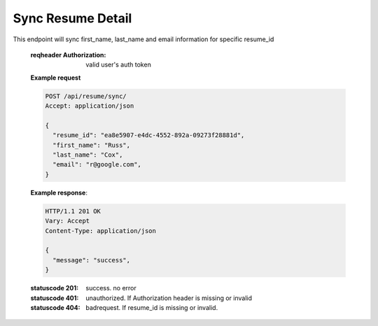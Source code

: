 ==================
Sync Resume Detail
==================

.. http:post:: /api/resume/sync/
	      
This endpoint will sync first_name, last_name and email information for specific resume_id

   :reqheader Authorization: valid user's auth token

   **Example request**

   .. sourcecode:: http
		   
      POST /api/resume/sync/
      Accept: application/json

      {
        "resume_id": "ea8e5907-e4dc-4552-892a-09273f28881d",
	"first_name": "Russ",
	"last_name": "Cox",
	"email": "r@google.com",
      }


   **Example response**:

   .. sourcecode:: http

      HTTP/1.1 201 OK
      Vary: Accept
      Content-Type: application/json
      
      {
        "message": "success",
      }

   :statuscode 201: success. no error
   :statuscode 401: unauthorized. If Authorization header is missing or invalid
   :statuscode 404: badrequest. If resume_id is missing or invalid.

